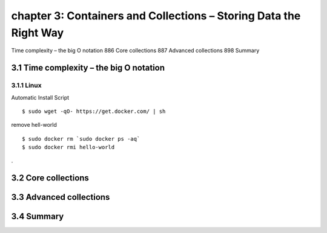 chapter 3: Containers and Collections – Storing Data the Right Way
=======================

Time complexity – the big O notation 886
Core collections 887
Advanced collections 898
Summary

3.1 Time complexity – the big O notation
-------------------

3.1.1 Linux
~~~~~~~~~~~~~~~~

Automatic Install Script


::

    $ sudo wget -qO- https://get.docker.com/ | sh

remove hell-world

::

    $ sudo docker rm `sudo docker ps -aq`
    $ sudo docker rmi hello-world


.


3.2 Core collections
-------------------


3.3 Advanced collections
-------------------


3.4 Summary
-------------------

